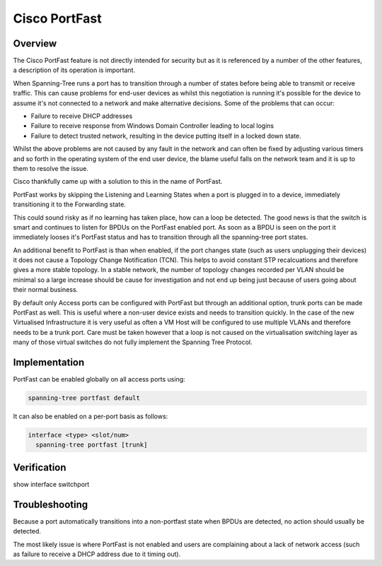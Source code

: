 ##############
Cisco PortFast
##############

Overview
--------

The Cisco PortFast feature is not directly intended for security but as it is referenced
by a number of the other features, a description of its operation is important.

When Spanning-Tree runs a port has to transition through a number of states before being
able to transmit or receive traffic.  This can cause problems for end-user devices as
whilst this negotiation is running it's possible for the device to assume it's not connected
to a network and make alternative decisions.  Some of the problems that can occur:

* Failure to receive DHCP addresses
* Failure to receive response from Windows Domain Controller leading to local logins
* Failure to detect trusted network, resulting in the device putting itself in a locked
  down state.

Whilst the above problems are not caused by any fault in the network and can often be fixed
by adjusting various timers and so forth in the operating system of the end user device, 
the blame useful falls on the network team and it is up to them to resolve the issue.

Cisco thankfully came up with a solution to this in the name of PortFast.

PortFast works by skipping the Listening and Learning States when a port is plugged in
to a device, immediately transitioning it to the Forwarding state.

This could sound risky as if no learning has taken place, how can a loop be detected. The
good news is that the switch is smart and continues to listen for BPDUs on the PortFast
enabled port.  As soon as a BPDU is seen on the port it immediately looses it's PortFast
status and has to transition through all the spanning-tree port states.

An additional benefit to PortFast is than when enabled, if the port changes state (such
as users unplugging their devices) it does not cause a Topology Change Notification (TCN). 
This helps to avoid constant STP recalcuations and therefore gives a more stable topology. 
In a stable network, the number of topology changes recorded per VLAN should be minimal so
a large increase should be cause for investigation and not end up being just because of 
users going about their normal business.

By default only Access ports can be configured with PortFast but through an additional
option, trunk ports can be made PortFast as well.  This is useful where a non-user device
exists and needs to transition quickly.  In the case of the new Virtualised Infrastructure
it is very useful as often a VM Host will be configured to use multiple VLANs and therefore
needs to be a trunk port.  Care must be taken however that a loop is not caused on the
virtualisation switching layer as many of those virtual switches do not fully implement
the Spanning Tree Protocol.

Implementation
---------------

PortFast can be enabled globally on all access ports using:

.. code-block:: none

  spanning-tree portfast default

It can also be enabled on a per-port basis as follows:

.. code-block:: none

  interface <type> <slot/num>
    spanning-tree portfast [trunk]


Verification
------------

show interface switchport

Troubleshooting
---------------

Because a port automatically transitions into a non-portfast state when BPDUs are detected,
no action should usually be detected.

The most likely issue is where PortFast is not enabled and users are complaining about a
lack of network access (such as failure to receive a DHCP address due to it timing out).


